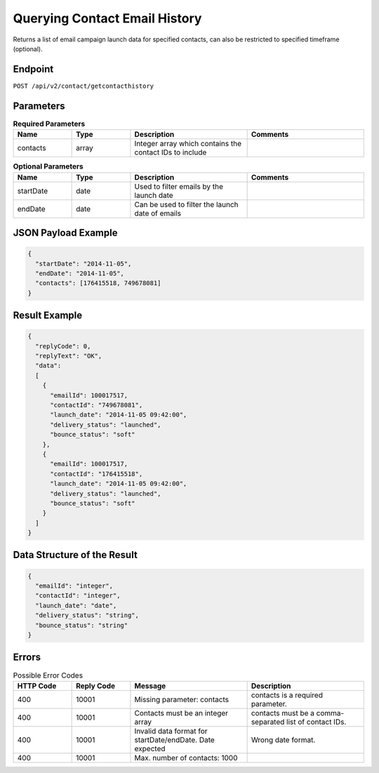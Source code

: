 Querying Contact Email History
==============================

Returns a list of email campaign launch data for specified contacts, can also be restricted to specified timeframe (optional).

Endpoint
--------

``POST /api/v2/contact/getcontacthistory``

Parameters
----------

.. list-table:: **Required Parameters**
   :header-rows: 1
   :widths: 20 20 40 40

   * - Name
     - Type
     - Description
     - Comments
   * - contacts
     - array
     - Integer array which contains the contact IDs to include
     -

.. list-table:: **Optional Parameters**
   :header-rows: 1
   :widths: 20 20 40 40

   * - Name
     - Type
     - Description
     - Comments
   * - startDate
     - date
     - Used to filter emails by the launch date
     -
   * - endDate
     - date
     - Can be used to filter the launch date of emails
     -

JSON Payload Example
--------------------

.. code-block:: json

   {
     "startDate": "2014-11-05",
     "endDate": "2014-11-05",
     "contacts": [176415518, 749678081]
   }

Result Example
--------------

.. code-block:: json

   {
     "replyCode": 0,
     "replyText": "OK",
     "data":
     [
       {
         "emailId": 100017517,
         "contactId": "749678081",
         "launch_date": "2014-11-05 09:42:00",
         "delivery_status": "launched",
         "bounce_status": "soft"
       },
       {
         "emailId": 100017517,
         "contactId": "176415518",
         "launch_date": "2014-11-05 09:42:00",
         "delivery_status": "launched",
         "bounce_status": "soft"
       }
     ]
   }

Data Structure of the Result
----------------------------

.. code-block:: json

     {
       "emailId": "integer",
       "contactId": "integer",
       "launch_date": "date",
       "delivery_status": "string",
       "bounce_status": "string"
     }

Errors
------

.. list-table:: Possible Error Codes
   :header-rows: 1
   :widths: 20 20 40 40

   * - HTTP Code
     - Reply Code
     - Message
     - Description
   * - 400
     - 10001
     - Missing parameter: contacts
     - contacts is a required parameter.
   * - 400
     - 10001
     - Contacts must be an integer array
     - contacts must be a comma-separated list of contact IDs.
   * - 400
     - 10001
     - Invalid data format for startDate/endDate. Date expected
     - Wrong date format.
   * - 400
     - 10001
     - Max. number of contacts: 1000
     -
